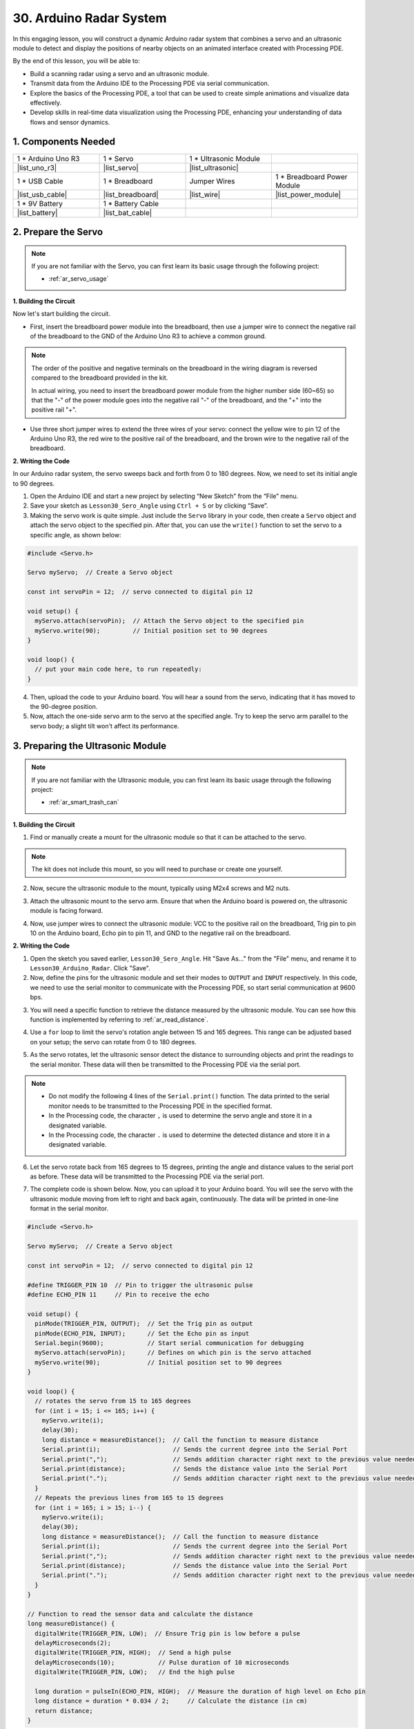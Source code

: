 30. Arduino Radar System
===========================

In this engaging lesson, you will construct a dynamic Arduino radar system that combines a servo and an ultrasonic module to detect and display the positions of nearby objects on an animated interface created with Processing PDE. 

.. raw:: html

    <video width="600" loop autoplay muted>
        <source src="_static/video/30_servo_radar.mp4" type="video/mp4">
        Your browser does not support the video tag.
    </video>

By the end of this lesson, you will be able to:

* Build a scanning radar using a servo and an ultrasonic module.
* Transmit data from the Arduino IDE to the Processing PDE via serial communication.
* Explore the basics of the Processing PDE, a tool that can be used to create simple animations and visualize data effectively.
* Develop skills in real-time data visualization using the Processing PDE, enhancing your understanding of data flows and sensor dynamics.

1. Components Needed
-----------------------

.. list-table:: 
   :widths: 25 25 25 25
   :header-rows: 0

   * - 1 * Arduino Uno R3
     - 1 * Servo
     - 1 * Ultrasonic Module
     - 
   * - |list_uno_r3|
     - |list_servo| 
     - |list_ultrasonic|
     - 
   * - 1 * USB Cable
     - 1 * Breadboard
     - Jumper Wires
     - 1 * Breadboard Power Module
   * - |list_usb_cable|
     - |list_breadboard|
     - |list_wire|
     - |list_power_module|
   * - 1 * 9V Battery
     - 1 * Battery Cable
     - 
     -  
   * - |list_battery| 
     - |list_bat_cable| 
     -
     -

2. Prepare the Servo
-------------------------------

.. note::

  If you are not familiar with the Servo, you can first learn its basic usage through the following project:

  * :ref:`ar_servo_usage`

**1. Building the Circuit**

Now let's start building the circuit. 

* First, insert the breadboard power module into the breadboard, then use a jumper wire to connect the negative rail of the breadboard to the GND of the Arduino Uno R3 to achieve a common ground.

.. image:: img/14_dinosaur_power_module.png
    :width: 400
    :align: center

.. note::

    The order of the positive and negative terminals on the breadboard in the wiring diagram is reversed compared to the breadboard provided in the kit.

    In actual wiring, you need to insert the breadboard power module from the higher number side (60~65) so that the "-" of the power module goes into the negative rail "-" of the breadboard, and the "+" into the positive rail "+".

    .. raw:: html

        <video width="600" loop muted>
            <source src="_static/video/about_power_module.mp4" type="video/mp4">
            Your browser does not support the video tag.
        </video>

* Use three short jumper wires to extend the three wires of your servo: connect the yellow wire to pin 12 of the Arduino Uno R3, the red wire to the positive rail of the breadboard, and the brown wire to the negative rail of the breadboard.

.. image:: img/30_radar_servo.png
    :width: 600
    :align: center

**2. Writing the Code**

In our Arduino radar system, the servo sweeps back and forth from 0 to 180 degrees. Now, we need to set its initial angle to 90 degrees.

1. Open the Arduino IDE and start a new project by selecting “New Sketch” from the “File” menu.
2. Save your sketch as ``Lesson30_Sero_Angle`` using ``Ctrl + S`` or by clicking “Save”.

3. Making the servo work is quite simple. Just include the ``Servo`` library in your code, then create a ``Servo`` object and attach the servo object to the specified pin. After that, you can use the ``write()`` function to set the servo to a specific angle, as shown below:

.. code-block:: Arduino

  #include <Servo.h>

  Servo myServo;  // Create a Servo object

  const int servoPin = 12;  // servo connected to digital pin 12

  void setup() {
    myServo.attach(servoPin);  // Attach the Servo object to the specified pin
    myServo.write(90);         // Initial position set to 90 degrees
  }

  void loop() {
    // put your main code here, to run repeatedly:
  }

4. Then, upload the code to your Arduino board. You will hear a sound from the servo, indicating that it has moved to the 90-degree position.

5. Now, attach the one-side servo arm to the servo at the specified angle. Try to keep the servo arm parallel to the servo body; a slight tilt won't affect its performance.

.. image:: img/30_radar_servo_arm.png
  :width: 600
  :align: center


3. Preparing the Ultrasonic Module
-----------------------------------------

.. note::

  If you are not familiar with the Ultrasonic module, you can first learn its basic usage through the following project:

  * :ref:`ar_smart_trash_can`

**1. Building the Circuit**

1. Find or manually create a mount for the ultrasonic module so that it can be attached to the servo.

.. note::
  The kit does not include this mount, so you will need to purchase or create one yourself.

.. image:: img/30_radar_ultrasonic_support.png
    :width: 600
    :align: center

2. Now, secure the ultrasonic module to the mount, typically using M2x4 screws and M2 nuts.

.. image:: img/30_radar_ultrasonic_secure.png
    :width: 300
    :align: center

3. Attach the ultrasonic mount to the servo arm. Ensure that when the Arduino board is powered on, the ultrasonic module is facing forward.

.. image:: img/30_radar_ultrasonic_servo.png
  :width: 600
  :align: center

4. Now, use jumper wires to connect the ultrasonic module: VCC to the positive rail on the breadboard, Trig pin to pin 10 on the Arduino board, Echo pin to pin 11, and GND to the negative rail on the breadboard.

.. image:: img/30_radar_ultrasonic_pins.png
  :width: 600
  :align: center

**2. Writing the Code**

1. Open the sketch you saved earlier, ``Lesson30_Sero_Angle``. Hit "Save As..." from the "File" menu, and rename it to ``Lesson30_Arduino_Radar``. Click "Save".

2. Now, define the pins for the ultrasonic module and set their modes to ``OUTPUT`` and ``INPUT`` respectively. In this code, we need to use the serial monitor to communicate with the Processing PDE, so start serial communication at 9600 bps.

.. code-block:: Arduino
  :emphasize-lines: 7,8,11-13

  #include <Servo.h>

  Servo myServo;  // Create a Servo object

  const int servoPin = 12;  // servo connected to digital pin 12

  #define TRIGGER_PIN 10  // Pin to trigger the ultrasonic pulse
  #define ECHO_PIN 11     // Pin to receive the echo

  void setup() {
    pinMode(TRIGGER_PIN, OUTPUT);  // Set the Trig pin as output
    pinMode(ECHO_PIN, INPUT);      // Set the Echo pin as input
    Serial.begin(9600);            // Start serial communication for debugging
    myServo.attach(servoPin);      // Defines on which pin is the servo attached
    myServo.write(90);             // Initial position set to 90 degrees
  }

3. You will need a specific function to retrieve the distance measured by the ultrasonic module. You can see how this function is implemented by referring to :ref:`ar_read_distance`.

.. code-block:: Arduino
  :emphasize-lines: 7-17
  
  void loop() {
    // put your main code here, to run repeatedly:

  }

  // Function to read the sensor data and calculate the distance
  long measureDistance() {
    digitalWrite(TRIGGER_PIN, LOW);  // Ensure Trig pin is low before a pulse
    delayMicroseconds(2);
    digitalWrite(TRIGGER_PIN, HIGH);  // Send a high pulse
    delayMicroseconds(10);            // Pulse duration of 10 microseconds
    digitalWrite(TRIGGER_PIN, LOW);   // End the high pulse

    long duration = pulseIn(ECHO_PIN, HIGH);  // Measure the duration of high level on Echo pin
    long distance = duration * 0.034 / 2;     // Calculate the distance (in cm)
    return distance;
  }

4. Use a ``for`` loop to limit the servo's rotation angle between 15 and 165 degrees. This range can be adjusted based on your setup; the servo can rotate from 0 to 180 degrees.

.. code-block:: Arduino
  :emphasize-lines: 3-6

  void loop() {
    // rotates the servo from 15 to 165 degrees
    for (int i = 15; i <= 165; i++) {
      myServo.write(i);
      delay(30);
    }
  }

5. As the servo rotates, let the ultrasonic sensor detect the distance to surrounding objects and print the readings to the serial monitor. These data will then be transmitted to the Processing PDE via the serial port.

.. note::

  * Do not modify the following 4 lines of the ``Serial.print()`` function. The data printed to the serial monitor needs to be transmitted to the Processing PDE in the specified format.
  * In the Processing code, the character ``,`` is used to determine the servo angle and store it in a designated variable.
  * In the Processing code, the character ``.`` is used to determine the detected distance and store it in a designated variable.

.. code-block:: Arduino
  :emphasize-lines: 6-10

  void loop() {
    // rotates the servo from 15 to 165 degrees
    for (int i = 15; i <= 165; i++) {
      myServo.write(i);
      delay(30);
      long distance = measureDistance();  // Call the function to measure distance
      Serial.print(i);                    // Sends the current degree into the Serial Port
      Serial.print(",");                  // Sends addition character right next to the previous value needed later in the Processing PDE for indexing
      Serial.print(distance);             // Sends the distance value into the Serial Port
      Serial.print(".");                  // Sends addition character right next to the previous value needed later in the Processing PDE for indexing
    }
  }

6. Let the servo rotate back from 165 degrees to 15 degrees, printing the angle and distance values to the serial port as before. These data will be transmitted to the Processing PDE via the serial port.

.. code-block:: Arduino
  :emphasize-lines: 13-21

  void loop() {
    // rotates the servo from 15 to 165 degrees
    for (int i = 15; i <= 165; i++) {
      myServo.write(i);
      delay(30);
      long distance = measureDistance();  // Call the function to measure distance
      Serial.print(i);                    // Sends the current degree into the Serial Port
      Serial.print(",");                  // Sends addition character right next to the previous value needed later in the Processing PDE for indexing
      Serial.print(distance);             // Sends the distance value into the Serial Port
      Serial.print(".");                  // Sends addition character right next to the previous value needed later in the Processing PDE for indexing
    }
    // rotates the servo from 165 to 15 degrees
    for (int i = 165; i > 15; i--) {
      myServo.write(i);
      delay(30);
      long distance = measureDistance();  // Call the function to measure distance
      Serial.print(i);                    // Sends the current degree into the Serial Port
      Serial.print(",");                  // Sends addition character right next to the previous value needed later in the Processing PDE for indexing
      Serial.print(distance);             // Sends the distance value into the Serial Port
      Serial.print(".");                  // Sends addition character right next to the previous value needed later in the Processing PDE for indexing
    }
  }

7. The complete code is shown below. Now, you can upload it to your Arduino board. You will see the servo with the ultrasonic module moving from left to right and back again, continuously. The data will be printed in one-line format in the serial monitor.

.. code-block:: Arduino

  #include <Servo.h>

  Servo myServo;  // Create a Servo object

  const int servoPin = 12;  // servo connected to digital pin 12

  #define TRIGGER_PIN 10  // Pin to trigger the ultrasonic pulse
  #define ECHO_PIN 11     // Pin to receive the echo

  void setup() {
    pinMode(TRIGGER_PIN, OUTPUT);  // Set the Trig pin as output
    pinMode(ECHO_PIN, INPUT);      // Set the Echo pin as input
    Serial.begin(9600);            // Start serial communication for debugging
    myServo.attach(servoPin);      // Defines on which pin is the servo attached
    myServo.write(90);             // Initial position set to 90 degrees
  }

  void loop() {
    // rotates the servo from 15 to 165 degrees
    for (int i = 15; i <= 165; i++) {
      myServo.write(i);
      delay(30);
      long distance = measureDistance();  // Call the function to measure distance
      Serial.print(i);                    // Sends the current degree into the Serial Port
      Serial.print(",");                  // Sends addition character right next to the previous value needed later in the Processing PDE for indexing
      Serial.print(distance);             // Sends the distance value into the Serial Port
      Serial.print(".");                  // Sends addition character right next to the previous value needed later in the Processing PDE for indexing
    }
    // Repeats the previous lines from 165 to 15 degrees
    for (int i = 165; i > 15; i--) {
      myServo.write(i);
      delay(30);
      long distance = measureDistance();  // Call the function to measure distance
      Serial.print(i);                    // Sends the current degree into the Serial Port
      Serial.print(",");                  // Sends addition character right next to the previous value needed later in the Processing PDE for indexing
      Serial.print(distance);             // Sends the distance value into the Serial Port
      Serial.print(".");                  // Sends addition character right next to the previous value needed later in the Processing PDE for indexing
    }
  }

  // Function to read the sensor data and calculate the distance
  long measureDistance() {
    digitalWrite(TRIGGER_PIN, LOW);  // Ensure Trig pin is low before a pulse
    delayMicroseconds(2);
    digitalWrite(TRIGGER_PIN, HIGH);  // Send a high pulse
    delayMicroseconds(10);            // Pulse duration of 10 microseconds
    digitalWrite(TRIGGER_PIN, LOW);   // End the high pulse

    long duration = pulseIn(ECHO_PIN, HIGH);  // Measure the duration of high level on Echo pin
    long distance = duration * 0.034 / 2;     // Calculate the distance (in cm)
    return distance;
  }

8. Finally, remember to save your code and tidy up your workspace.

**Question**

In the above code, the ultrasonic module takes a reading every degree. If you feel that the readings are too frequent and want to take a reading every 5 degrees, how should the code be modified?

4. Preparing the Processing PDE
-------------------------------------------

With the servo and ultrasonic module ready, we now need to use the Processing PDE to write and run code that will generate a radar interface to display the radar's rotation angle and detected targets.

**1. Download and Install the Processing PDE**

1. Visit the Processing official download page: |link_processing_download|.

2. Choose the download according to your operating system.

.. image:: img/30_radar_processing_page.png
  :width: 600
  :align: center

3. Installation on each machine is straightforward.

* On Windows, you'll have a ``.zip`` file. Double-click it, and drag the folder inside to a location on your hard disk. It could be Program Files or simply the desktop, but the important thing is for the processing folder to be pulled out of that ``.zip`` file. Then double-click ``processing.exe`` to start.

* The Mac OS X version is also a ``.zip`` file. Double-click it and drag the **Processing** icon to the **Applications** folder. If you're using someone else's machine and can't modify the **Applications** folder, just drag the application to the desktop. Then double-click the **Processing** icon to start.

* The Linux version is a ``.tar.gz`` file, which should be familiar to most Linux users. Download the file to your home directory, then open a terminal window, and type:

.. code-block:: Shell

  tar xvfz processing-xxxx.tgz

(Replace xxxx with the rest of the file's name, which is the version number.) This will create a folder named processing-2.0 or something similar. Then change to that directory:

.. code-block:: Shell

  cd processing-xxxx

and run it:

.. code-block:: Shell

  ./processing

4. With any luck, the main Processing window will now be visible. 


.. image:: img/30_radar_processing_ide.png
  :align: center

**2. Modify and Run the Code**

1. Download the code that needs to be run in the Processing PDE and then extract it.

* :download:`ArduinoRadarGUI </_static/zip/ArduinoRadarGUI.zip>`

2. Click **File** -> **Open**.

.. image:: img/30_radar_open_example.png
  :align: center

3. Navigate to the folder where you just extracted the code, select **ArduinoRadarGUI.pde**, and then click **Open**.

.. image:: img/30_radar_example_path.png
  :align: center

4. Next, you need to modify the serial port in the code to match the one you set in the Arduino IDE.

.. code-block:: Arduino
  :emphasize-lines: 6

  void setup() {
    //fullScreen(); // comment out this line if you do not want full-screen display.
    size (1680, 945); // ***CHANGE THIS TO YOUR SCREEN RESOLUTION***

    smooth();
    myPort = new Serial(this, "COM39", 9600); // starts the serial communication
    myPort.bufferUntil('.'); // reads the data from the serial port up to the character '.'. So actually it reads this: angle,distance.
    orcFont = loadFont("OCRAExtended-30.vlw");
  }

5. After changing the serial port, run the code. Before running the code, ensure that your Arduino Uno R3 is connected to the computer and the port is the one you set.

.. image:: img/30_radar_run.png
  :width: 800
  :align: center

6. You will see the servo scanning left and right with the ultrasonic module, displaying the angles of detected objects within 40 cm on the Processing interface.

.. image:: img/30_radar_scan.png
  :width: 800
  :align: center

7. If the display is not fully visible, you can adjust the resolution according to your screen, which should be in a 16:9 ratio. Additionally, you can uncomment ``fullScreen();``, which will make the Processing display fullscreen; press ``ESC`` to exit.

.. note::

  You can also adjust the entire interface to your liking. For detailed information on the functions in the code, please refer to: |link_processing_reference|.

.. code-block:: Arduino
  :emphasize-lines: 3,4

  void setup() {

    //fullScreen(); // comment out this line if you do not want full-screen display.
    size (1680, 945); // ***CHANGE THIS TO YOUR SCREEN RESOLUTION***

    smooth();
    myPort = new Serial(this, "COM39", 9600); // starts the serial communication
    myPort.bufferUntil('.'); // reads the data from the serial port up to the character '.'. So actually it reads this: angle,distance.
    orcFont = loadFont("OCRAExtended-30.vlw");
  }

8. Finally, remember to save your code and tidy up your workspace.

**Summary**

In this lesson, we built a Arduino radar system using a servo and an ultrasonic module, which sweeps back and forth from 0 to 180 degrees. We then displayed the detected objects and their corresponding angles on an animated interface created with Processing PDE, simulating a real-life radar system.

We learned how to transmit data from the Arduino IDE to the Processing PDE via serial communication, enabling data exchange between the two programming platforms. Additionally, we explored the basics of the Processing programming environment, a tool that can be used to create simple animations and visualize data effectively.

Processing, while based on Java, has a very straightforward and simple set of programming elements, making it accessible even for beginners. You are encouraged to continue exploring Processing to fully leverage its capabilities for creative and visual projects. For more insights and tutorials, you can visit this Getting Started with Processing tutorial.